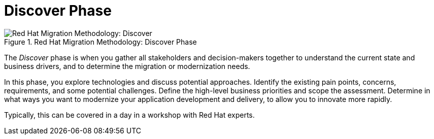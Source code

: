 [[discover_phase]]
= Discover Phase

.Red Hat Migration Methodology: Discover Phase
image::RHAMT_AMM_Methodology_446947_0617_ECE_Discover.png[Red Hat Migration Methodology: Discover]

The _Discover_ phase is when you gather all stakeholders and decision-makers together to understand the current state and business drivers, and to determine the migration or modernization needs.

In this phase, you explore technologies and discuss potential approaches. Identify the existing pain points, concerns, requirements, and some potential challenges. Define the high-level business priorities and scope the assessment. Determine in what ways you want to modernize your application development and delivery, to allow you to innovate more rapidly.

Typically, this can be covered in a day in a workshop with Red Hat experts.
